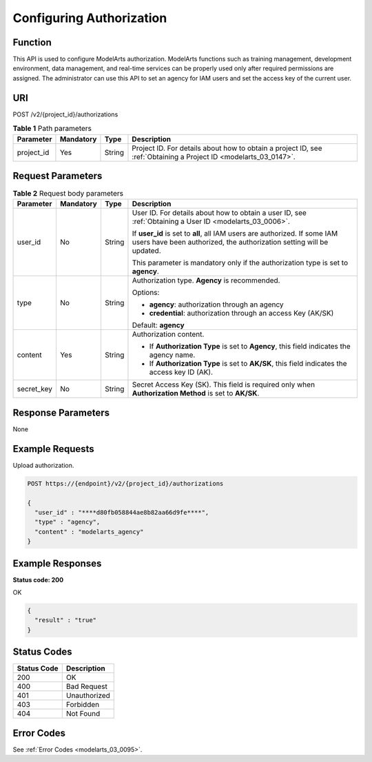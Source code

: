 .. _CreateAuthorization:

Configuring Authorization
=========================

Function
--------

This API is used to configure ModelArts authorization. ModelArts functions such as training management, development environment, data management, and real-time services can be properly used only after required permissions are assigned. The administrator can use this API to set an agency for IAM users and set the access key of the current user.

URI
---

POST /v2/{project_id}/authorizations

.. table:: **Table 1** Path parameters

   +------------+-----------+--------+------------------------------------------------------------------------------------------------------------------+
   | Parameter  | Mandatory | Type   | Description                                                                                                      |
   +============+===========+========+==================================================================================================================+
   | project_id | Yes       | String | Project ID. For details about how to obtain a project ID, see :ref:`Obtaining a Project ID <modelarts_03_0147>`. |
   +------------+-----------+--------+------------------------------------------------------------------------------------------------------------------+

Request Parameters
------------------

.. table:: **Table 2** Request body parameters

   +-----------------+-----------------+-----------------+----------------------------------------------------------------------------------------------------------------------------------------------------+
   | Parameter       | Mandatory       | Type            | Description                                                                                                                                        |
   +=================+=================+=================+====================================================================================================================================================+
   | user_id         | No              | String          | User ID. For details about how to obtain a user ID, see :ref:`Obtaining a User ID <modelarts_03_0006>`.                                            |
   |                 |                 |                 |                                                                                                                                                    |
   |                 |                 |                 | If **user_id** is set to **all**, all IAM users are authorized. If some IAM users have been authorized, the authorization setting will be updated. |
   |                 |                 |                 |                                                                                                                                                    |
   |                 |                 |                 | This parameter is mandatory only if the authorization type is set to **agency**.                                                                   |
   +-----------------+-----------------+-----------------+----------------------------------------------------------------------------------------------------------------------------------------------------+
   | type            | No              | String          | Authorization type. **Agency** is recommended.                                                                                                     |
   |                 |                 |                 |                                                                                                                                                    |
   |                 |                 |                 | Options:                                                                                                                                           |
   |                 |                 |                 |                                                                                                                                                    |
   |                 |                 |                 | -  **agency**: authorization through an agency                                                                                                     |
   |                 |                 |                 |                                                                                                                                                    |
   |                 |                 |                 | -  **credential**: authorization through an access Key (AK/SK)                                                                                     |
   |                 |                 |                 |                                                                                                                                                    |
   |                 |                 |                 | Default: **agency**                                                                                                                                |
   +-----------------+-----------------+-----------------+----------------------------------------------------------------------------------------------------------------------------------------------------+
   | content         | Yes             | String          | Authorization content.                                                                                                                             |
   |                 |                 |                 |                                                                                                                                                    |
   |                 |                 |                 | -  If **Authorization Type** is set to **Agency**, this field indicates the agency name.                                                           |
   |                 |                 |                 |                                                                                                                                                    |
   |                 |                 |                 | -  If **Authorization Type** is set to **AK/SK**, this field indicates the access key ID (AK).                                                     |
   +-----------------+-----------------+-----------------+----------------------------------------------------------------------------------------------------------------------------------------------------+
   | secret_key      | No              | String          | Secret Access Key (SK). This field is required only when **Authorization Method** is set to **AK/SK**.                                             |
   +-----------------+-----------------+-----------------+----------------------------------------------------------------------------------------------------------------------------------------------------+

Response Parameters
-------------------

None

Example Requests
----------------

Upload authorization.

.. code-block::

   POST https://{endpoint}/v2/{project_id}/authorizations

   {
     "user_id" : "****d80fb058844ae8b82aa66d9fe****",
     "type" : "agency",
     "content" : "modelarts_agency"
   }

Example Responses
-----------------

**Status code: 200**

OK

.. code-block::

   {
     "result" : "true"
   }

Status Codes
------------

=========== ============
Status Code Description
=========== ============
200         OK
400         Bad Request
401         Unauthorized
403         Forbidden
404         Not Found
=========== ============

Error Codes
-----------

See :ref:`Error Codes <modelarts_03_0095>`.
